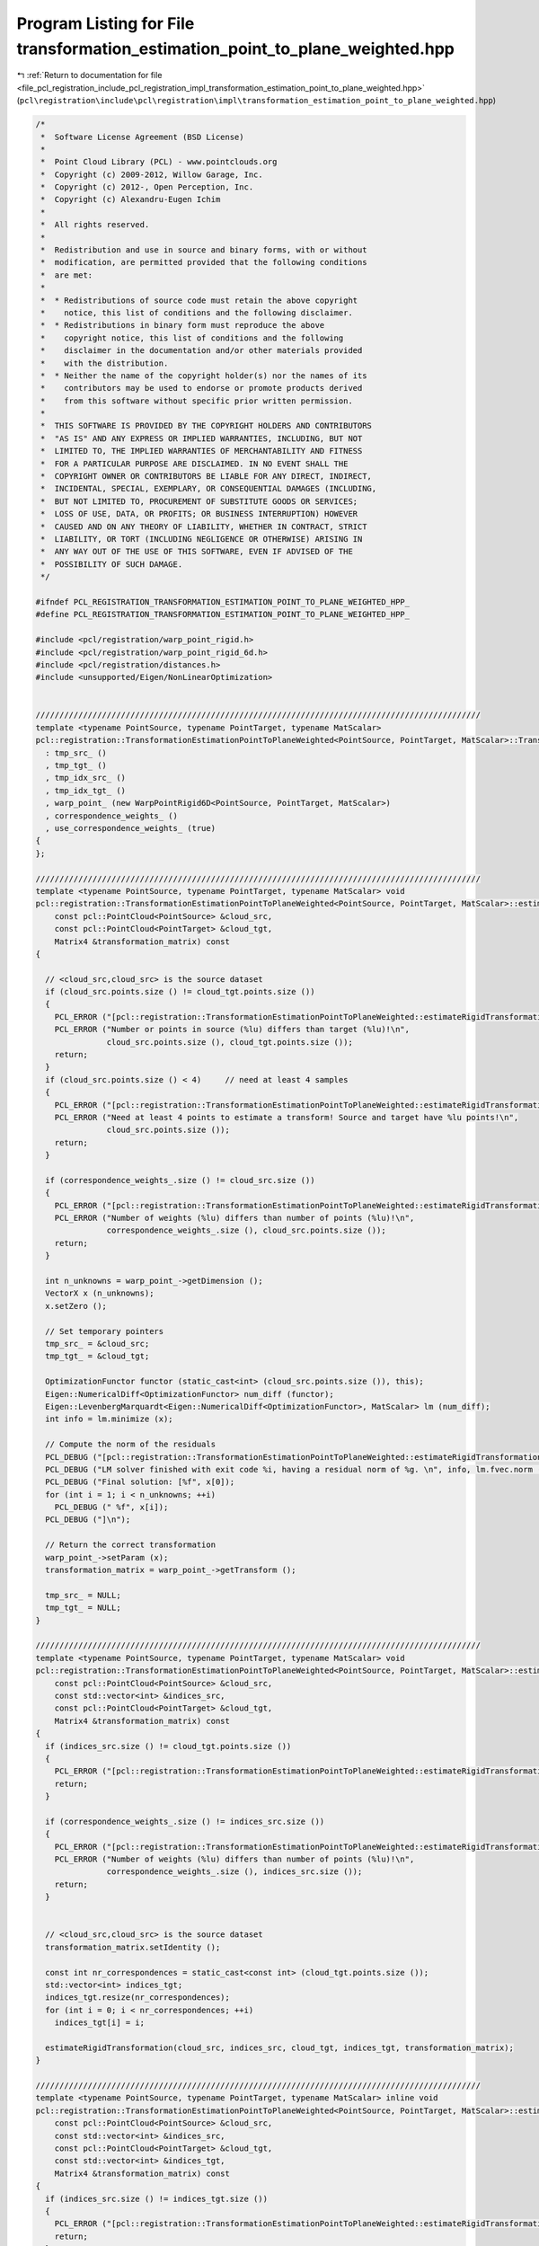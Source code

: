 
.. _program_listing_file_pcl_registration_include_pcl_registration_impl_transformation_estimation_point_to_plane_weighted.hpp:

Program Listing for File transformation_estimation_point_to_plane_weighted.hpp
==============================================================================

|exhale_lsh| :ref:`Return to documentation for file <file_pcl_registration_include_pcl_registration_impl_transformation_estimation_point_to_plane_weighted.hpp>` (``pcl\registration\include\pcl\registration\impl\transformation_estimation_point_to_plane_weighted.hpp``)

.. |exhale_lsh| unicode:: U+021B0 .. UPWARDS ARROW WITH TIP LEFTWARDS

.. code-block:: cpp

   /*
    *  Software License Agreement (BSD License)
    *
    *  Point Cloud Library (PCL) - www.pointclouds.org
    *  Copyright (c) 2009-2012, Willow Garage, Inc.
    *  Copyright (c) 2012-, Open Perception, Inc.
    *  Copyright (c) Alexandru-Eugen Ichim
    *
    *  All rights reserved.
    *
    *  Redistribution and use in source and binary forms, with or without
    *  modification, are permitted provided that the following conditions
    *  are met:
    *
    *  * Redistributions of source code must retain the above copyright
    *    notice, this list of conditions and the following disclaimer.
    *  * Redistributions in binary form must reproduce the above
    *    copyright notice, this list of conditions and the following
    *    disclaimer in the documentation and/or other materials provided
    *    with the distribution.
    *  * Neither the name of the copyright holder(s) nor the names of its
    *    contributors may be used to endorse or promote products derived
    *    from this software without specific prior written permission.
    *
    *  THIS SOFTWARE IS PROVIDED BY THE COPYRIGHT HOLDERS AND CONTRIBUTORS
    *  "AS IS" AND ANY EXPRESS OR IMPLIED WARRANTIES, INCLUDING, BUT NOT
    *  LIMITED TO, THE IMPLIED WARRANTIES OF MERCHANTABILITY AND FITNESS
    *  FOR A PARTICULAR PURPOSE ARE DISCLAIMED. IN NO EVENT SHALL THE
    *  COPYRIGHT OWNER OR CONTRIBUTORS BE LIABLE FOR ANY DIRECT, INDIRECT,
    *  INCIDENTAL, SPECIAL, EXEMPLARY, OR CONSEQUENTIAL DAMAGES (INCLUDING,
    *  BUT NOT LIMITED TO, PROCUREMENT OF SUBSTITUTE GOODS OR SERVICES;
    *  LOSS OF USE, DATA, OR PROFITS; OR BUSINESS INTERRUPTION) HOWEVER
    *  CAUSED AND ON ANY THEORY OF LIABILITY, WHETHER IN CONTRACT, STRICT
    *  LIABILITY, OR TORT (INCLUDING NEGLIGENCE OR OTHERWISE) ARISING IN
    *  ANY WAY OUT OF THE USE OF THIS SOFTWARE, EVEN IF ADVISED OF THE
    *  POSSIBILITY OF SUCH DAMAGE.
    */
   
   #ifndef PCL_REGISTRATION_TRANSFORMATION_ESTIMATION_POINT_TO_PLANE_WEIGHTED_HPP_
   #define PCL_REGISTRATION_TRANSFORMATION_ESTIMATION_POINT_TO_PLANE_WEIGHTED_HPP_
   
   #include <pcl/registration/warp_point_rigid.h>
   #include <pcl/registration/warp_point_rigid_6d.h>
   #include <pcl/registration/distances.h>
   #include <unsupported/Eigen/NonLinearOptimization>
   
   
   //////////////////////////////////////////////////////////////////////////////////////////////
   template <typename PointSource, typename PointTarget, typename MatScalar>
   pcl::registration::TransformationEstimationPointToPlaneWeighted<PointSource, PointTarget, MatScalar>::TransformationEstimationPointToPlaneWeighted ()
     : tmp_src_ ()
     , tmp_tgt_ ()
     , tmp_idx_src_ ()
     , tmp_idx_tgt_ ()
     , warp_point_ (new WarpPointRigid6D<PointSource, PointTarget, MatScalar>)
     , correspondence_weights_ ()
     , use_correspondence_weights_ (true)
   {
   };
   
   //////////////////////////////////////////////////////////////////////////////////////////////
   template <typename PointSource, typename PointTarget, typename MatScalar> void
   pcl::registration::TransformationEstimationPointToPlaneWeighted<PointSource, PointTarget, MatScalar>::estimateRigidTransformation (
       const pcl::PointCloud<PointSource> &cloud_src,
       const pcl::PointCloud<PointTarget> &cloud_tgt,
       Matrix4 &transformation_matrix) const
   {
   
     // <cloud_src,cloud_src> is the source dataset
     if (cloud_src.points.size () != cloud_tgt.points.size ())
     {
       PCL_ERROR ("[pcl::registration::TransformationEstimationPointToPlaneWeighted::estimateRigidTransformation] ");
       PCL_ERROR ("Number or points in source (%lu) differs than target (%lu)!\n", 
                  cloud_src.points.size (), cloud_tgt.points.size ());
       return;
     }
     if (cloud_src.points.size () < 4)     // need at least 4 samples
     {
       PCL_ERROR ("[pcl::registration::TransformationEstimationPointToPlaneWeighted::estimateRigidTransformation] ");
       PCL_ERROR ("Need at least 4 points to estimate a transform! Source and target have %lu points!\n", 
                  cloud_src.points.size ());
       return;
     }
   
     if (correspondence_weights_.size () != cloud_src.size ())
     {
       PCL_ERROR ("[pcl::registration::TransformationEstimationPointToPlaneWeighted::estimateRigidTransformation] ");
       PCL_ERROR ("Number of weights (%lu) differs than number of points (%lu)!\n",
                  correspondence_weights_.size (), cloud_src.points.size ());
       return;
     }
   
     int n_unknowns = warp_point_->getDimension ();
     VectorX x (n_unknowns);
     x.setZero ();
     
     // Set temporary pointers
     tmp_src_ = &cloud_src;
     tmp_tgt_ = &cloud_tgt;
   
     OptimizationFunctor functor (static_cast<int> (cloud_src.points.size ()), this);
     Eigen::NumericalDiff<OptimizationFunctor> num_diff (functor);
     Eigen::LevenbergMarquardt<Eigen::NumericalDiff<OptimizationFunctor>, MatScalar> lm (num_diff);
     int info = lm.minimize (x);
   
     // Compute the norm of the residuals
     PCL_DEBUG ("[pcl::registration::TransformationEstimationPointToPlaneWeighted::estimateRigidTransformation]");
     PCL_DEBUG ("LM solver finished with exit code %i, having a residual norm of %g. \n", info, lm.fvec.norm ());
     PCL_DEBUG ("Final solution: [%f", x[0]);
     for (int i = 1; i < n_unknowns; ++i) 
       PCL_DEBUG (" %f", x[i]);
     PCL_DEBUG ("]\n");
   
     // Return the correct transformation
     warp_point_->setParam (x);
     transformation_matrix = warp_point_->getTransform ();
   
     tmp_src_ = NULL;
     tmp_tgt_ = NULL;
   }
   
   //////////////////////////////////////////////////////////////////////////////////////////////
   template <typename PointSource, typename PointTarget, typename MatScalar> void
   pcl::registration::TransformationEstimationPointToPlaneWeighted<PointSource, PointTarget, MatScalar>::estimateRigidTransformation (
       const pcl::PointCloud<PointSource> &cloud_src,
       const std::vector<int> &indices_src,
       const pcl::PointCloud<PointTarget> &cloud_tgt,
       Matrix4 &transformation_matrix) const
   {
     if (indices_src.size () != cloud_tgt.points.size ())
     {
       PCL_ERROR ("[pcl::registration::TransformationEstimationPointToPlaneWeighted::estimateRigidTransformation] Number or points in source (%lu) differs than target (%lu)!\n", indices_src.size (), cloud_tgt.points.size ());
       return;
     }
   
     if (correspondence_weights_.size () != indices_src.size ())
     {
       PCL_ERROR ("[pcl::registration::TransformationEstimationPointToPlaneWeighted::estimateRigidTransformation] ");
       PCL_ERROR ("Number of weights (%lu) differs than number of points (%lu)!\n",
                  correspondence_weights_.size (), indices_src.size ());
       return;
     }
   
   
     // <cloud_src,cloud_src> is the source dataset
     transformation_matrix.setIdentity ();
   
     const int nr_correspondences = static_cast<const int> (cloud_tgt.points.size ());
     std::vector<int> indices_tgt;
     indices_tgt.resize(nr_correspondences);
     for (int i = 0; i < nr_correspondences; ++i)
       indices_tgt[i] = i;
   
     estimateRigidTransformation(cloud_src, indices_src, cloud_tgt, indices_tgt, transformation_matrix);
   }
   
   //////////////////////////////////////////////////////////////////////////////////////////////
   template <typename PointSource, typename PointTarget, typename MatScalar> inline void
   pcl::registration::TransformationEstimationPointToPlaneWeighted<PointSource, PointTarget, MatScalar>::estimateRigidTransformation (
       const pcl::PointCloud<PointSource> &cloud_src,
       const std::vector<int> &indices_src,
       const pcl::PointCloud<PointTarget> &cloud_tgt,
       const std::vector<int> &indices_tgt,
       Matrix4 &transformation_matrix) const
   {
     if (indices_src.size () != indices_tgt.size ())
     {
       PCL_ERROR ("[pcl::registration::TransformationEstimationPointToPlaneWeighted::estimateRigidTransformation] Number or points in source (%lu) differs than target (%lu)!\n", indices_src.size (), indices_tgt.size ());
       return;
     }
   
     if (indices_src.size () < 4)     // need at least 4 samples
     {
       PCL_ERROR ("[pcl::IterativeClosestPointNonLinear::estimateRigidTransformationLM] ");
       PCL_ERROR ("Need at least 4 points to estimate a transform! Source and target have %lu points!",
                  indices_src.size ());
       return;
     }
   
     if (correspondence_weights_.size () != indices_src.size ())
     {
       PCL_ERROR ("[pcl::registration::TransformationEstimationPointToPlaneWeighted::estimateRigidTransformation] ");
       PCL_ERROR ("Number of weights (%lu) differs than number of points (%lu)!\n",
                  correspondence_weights_.size (), indices_src.size ());
       return;
     }
   
   
     int n_unknowns = warp_point_->getDimension ();  // get dimension of unknown space
     VectorX x (n_unknowns);
     x.setConstant (n_unknowns, 0);
   
     // Set temporary pointers
     tmp_src_ = &cloud_src;
     tmp_tgt_ = &cloud_tgt;
     tmp_idx_src_ = &indices_src;
     tmp_idx_tgt_ = &indices_tgt;
   
     OptimizationFunctorWithIndices functor (static_cast<int> (indices_src.size ()), this);
     Eigen::NumericalDiff<OptimizationFunctorWithIndices> num_diff (functor);
     Eigen::LevenbergMarquardt<Eigen::NumericalDiff<OptimizationFunctorWithIndices>, MatScalar> lm (num_diff);
     int info = lm.minimize (x);
   
     // Compute the norm of the residuals
     PCL_DEBUG ("[pcl::registration::TransformationEstimationPointToPlaneWeighted::estimateRigidTransformation] LM solver finished with exit code %i, having a residual norm of %g. \n", info, lm.fvec.norm ());
     PCL_DEBUG ("Final solution: [%f", x[0]);
     for (int i = 1; i < n_unknowns; ++i) 
       PCL_DEBUG (" %f", x[i]);
     PCL_DEBUG ("]\n");
   
     // Return the correct transformation
     warp_point_->setParam (x);
     transformation_matrix = warp_point_->getTransform ();
   
     tmp_src_ = NULL;
     tmp_tgt_ = NULL;
     tmp_idx_src_ = tmp_idx_tgt_ = NULL;
   }
   
   //////////////////////////////////////////////////////////////////////////////////////////////
   template <typename PointSource, typename PointTarget, typename MatScalar> inline void
   pcl::registration::TransformationEstimationPointToPlaneWeighted<PointSource, PointTarget, MatScalar>::estimateRigidTransformation (
       const pcl::PointCloud<PointSource> &cloud_src,
       const pcl::PointCloud<PointTarget> &cloud_tgt,
       const pcl::Correspondences &correspondences,
       Matrix4 &transformation_matrix) const
   {
     const int nr_correspondences = static_cast<const int> (correspondences.size ());
     std::vector<int> indices_src (nr_correspondences);
     std::vector<int> indices_tgt (nr_correspondences);
     for (int i = 0; i < nr_correspondences; ++i)
     {
       indices_src[i] = correspondences[i].index_query;
       indices_tgt[i] = correspondences[i].index_match;
     }
   
     if (use_correspondence_weights_)
     {
       correspondence_weights_.resize (nr_correspondences);
       for (size_t i = 0; i < nr_correspondences; ++i)
         correspondence_weights_[i] = correspondences[i].weight;
     }
   
     estimateRigidTransformation (cloud_src, indices_src, cloud_tgt, indices_tgt, transformation_matrix);
   }
   
   //////////////////////////////////////////////////////////////////////////////////////////////
   template <typename PointSource, typename PointTarget, typename MatScalar> int 
   pcl::registration::TransformationEstimationPointToPlaneWeighted<PointSource, PointTarget, MatScalar>::OptimizationFunctor::operator () (
       const VectorX &x, VectorX &fvec) const
   {
     const PointCloud<PointSource> & src_points = *estimator_->tmp_src_;
     const PointCloud<PointTarget> & tgt_points = *estimator_->tmp_tgt_;
   
     // Initialize the warp function with the given parameters
     estimator_->warp_point_->setParam (x);
   
     // Transform each source point and compute its distance to the corresponding target point
     for (int i = 0; i < values (); ++i)
     {
       const PointSource & p_src = src_points.points[i];
       const PointTarget & p_tgt = tgt_points.points[i];
   
       // Transform the source point based on the current warp parameters
       Vector4 p_src_warped;
       estimator_->warp_point_->warpPoint (p_src, p_src_warped);
   
       // Estimate the distance (cost function)
       fvec[i] = estimator_->correspondence_weights_[i] * estimator_->computeDistance (p_src_warped, p_tgt);
     }
     return (0);
   }
   
   //////////////////////////////////////////////////////////////////////////////////////////////
   template <typename PointSource, typename PointTarget, typename MatScalar> int
   pcl::registration::TransformationEstimationPointToPlaneWeighted<PointSource, PointTarget, MatScalar>::OptimizationFunctorWithIndices::operator() (
       const VectorX &x, VectorX &fvec) const
   {
     const PointCloud<PointSource> & src_points = *estimator_->tmp_src_;
     const PointCloud<PointTarget> & tgt_points = *estimator_->tmp_tgt_;
     const std::vector<int> & src_indices = *estimator_->tmp_idx_src_;
     const std::vector<int> & tgt_indices = *estimator_->tmp_idx_tgt_;
   
     // Initialize the warp function with the given parameters
     estimator_->warp_point_->setParam (x);
   
     // Transform each source point and compute its distance to the corresponding target point
     for (int i = 0; i < values (); ++i)
     {
       const PointSource & p_src = src_points.points[src_indices[i]];
       const PointTarget & p_tgt = tgt_points.points[tgt_indices[i]];
   
       // Transform the source point based on the current warp parameters
       Vector4 p_src_warped;
       estimator_->warp_point_->warpPoint (p_src, p_src_warped);
       
       // Estimate the distance (cost function)
       fvec[i] = estimator_->correspondence_weights_[i] * estimator_->computeDistance (p_src_warped, p_tgt);
     }
     return (0);
   }
   
   #endif /* PCL_REGISTRATION_TRANSFORMATION_ESTIMATION_POINT_TO_PLANE_WEIGHTED_HPP_ */
